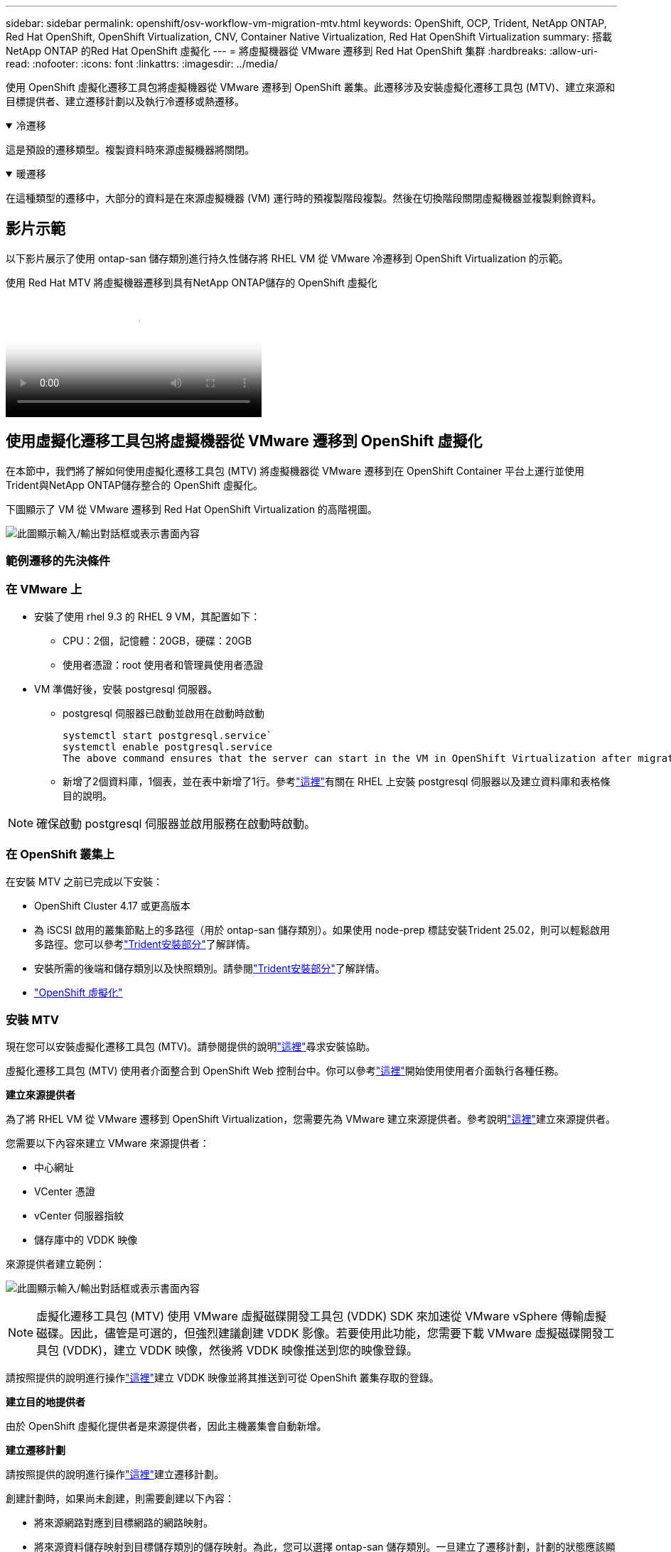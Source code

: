 ---
sidebar: sidebar 
permalink: openshift/osv-workflow-vm-migration-mtv.html 
keywords: OpenShift, OCP, Trident, NetApp ONTAP, Red Hat OpenShift, OpenShift Virtualization, CNV, Container Native Virtualization, Red Hat OpenShift Virtualization 
summary: 搭載NetApp ONTAP 的Red Hat OpenShift 虛擬化 
---
= 將虛擬機器從 VMware 遷移到 Red Hat OpenShift 集群
:hardbreaks:
:allow-uri-read: 
:nofooter: 
:icons: font
:linkattrs: 
:imagesdir: ../media/


[role="lead"]
使用 OpenShift 虛擬化遷移工具包將虛擬機器從 VMware 遷移到 OpenShift 叢集。此遷移涉及安裝虛擬化遷移工具包 (MTV)、建立來源和目標提供者、建立遷移計劃以及執行冷遷移或熱遷移。

.冷遷移
[%collapsible%open]
====
這是預設的遷移類型。複製資料時來源虛擬機器將關閉。

====
.暖遷移
[%collapsible%open]
====
在這種類型的遷移中，大部分的資料是在來源虛擬機器 (VM) 運行時的預複製階段複製。然後在切換階段關閉虛擬機器並複製剩餘資料。

====


== 影片示範

以下影片展示了使用 ontap-san 儲存類別進行持久性儲存將 RHEL VM 從 VMware 冷遷移到 OpenShift Virtualization 的示範。

.使用 Red Hat MTV 將虛擬機器遷移到具有NetApp ONTAP儲存的 OpenShift 虛擬化
video::bac58645-dd75-4e92-b5fe-b12b015dc199[panopto,width=360]


== 使用虛擬化遷移工具包將虛擬機器從 VMware 遷移到 OpenShift 虛擬化

在本節中，我們將了解如何使用虛擬化遷移工具包 (MTV) 將虛擬機器從 VMware 遷移到在 OpenShift Container 平台上運行並使用Trident與NetApp ONTAP儲存整合的 OpenShift 虛擬化。

下圖顯示了 VM 從 VMware 遷移到 Red Hat OpenShift Virtualization 的高階視圖。

image:rh-os-n-use-case-vm-migration-using-mtv.png["此圖顯示輸入/輸出對話框或表示書面內容"]



=== 範例遷移的先決條件



=== **在 VMware 上**

* 安裝了使用 rhel 9.3 的 RHEL 9 VM，其配置如下：
+
** CPU：2個，記憶體：20GB，硬碟：20GB
** 使用者憑證：root 使用者和管理員使用者憑證


* VM 準備好後，安裝 postgresql 伺服器。
+
** postgresql 伺服器已啟動並啟用在啟動時啟動
+
[source, console]
----
systemctl start postgresql.service`
systemctl enable postgresql.service
The above command ensures that the server can start in the VM in OpenShift Virtualization after migration
----
** 新增了2個資料庫，1個表，並在表中新增了1行。參考link:https://access.redhat.com/documentation/fr-fr/red_hat_enterprise_linux/9/html/configuring_and_using_database_servers/installing-postgresql_using-postgresql["這裡"]有關在 RHEL 上安裝 postgresql 伺服器以及建立資料庫和表格條目的說明。





NOTE: 確保啟動 postgresql 伺服器並啟用服務在啟動時啟動。



=== **在 OpenShift 叢集上**

在安裝 MTV 之前已完成以下安裝：

* OpenShift Cluster 4.17 或更高版本
* 為 iSCSI 啟用的叢集節點上的多路徑（用於 ontap-san 儲存類別）。如果使用 node-prep 標誌安裝Trident 25.02，則可以輕鬆啟用多路徑。您可以參考link:osv-trident-install.html["Trident安裝部分"]了解詳情。
* 安裝所需的後端和儲存類別以及快照類別。請參閱link:osv-trident-install.html["Trident安裝部分"]了解詳情。
* link:https://docs.openshift.com/container-platform/4.13/virt/install/installing-virt-web.html["OpenShift 虛擬化"]




=== 安裝 MTV

現在您可以安裝虛擬化遷移工具包 (MTV)。請參閱提供的說明link:https://access.redhat.com/documentation/en-us/migration_toolkit_for_virtualization/2.5/html/installing_and_using_the_migration_toolkit_for_virtualization/installing-the-operator["這裡"]尋求安裝協助。

虛擬化遷移工具包 (MTV) 使用者介面整合到 OpenShift Web 控制台中。你可以參考link:https://access.redhat.com/documentation/en-us/migration_toolkit_for_virtualization/2.5/html/installing_and_using_the_migration_toolkit_for_virtualization/migrating-vms-web-console#mtv-ui_mtv["這裡"]開始使用使用者介面執行各種任務。

**建立來源提供者**

為了將 RHEL VM 從 VMware 遷移到 OpenShift Virtualization，您需要先為 VMware 建立來源提供者。參考說明link:https://access.redhat.com/documentation/en-us/migration_toolkit_for_virtualization/2.5/html/installing_and_using_the_migration_toolkit_for_virtualization/migrating-vms-web-console#adding-providers["這裡"]建立來源提供者。

您需要以下內容來建立 VMware 來源提供者：

* 中心網址
* VCenter 憑證
* vCenter 伺服器指紋
* 儲存庫中的 VDDK 映像


來源提供者建立範例：

image:rh-os-n-use-case-vm-migration-source-provider.png["此圖顯示輸入/輸出對話框或表示書面內容"]


NOTE: 虛擬化遷移工具包 (MTV) 使用 VMware 虛擬磁碟開發工具包 (VDDK) SDK 來加速從 VMware vSphere 傳輸虛擬磁碟。因此，儘管是可選的，但強烈建議創建 VDDK 影像。若要使用此功能，您需要下載 VMware 虛擬磁碟開發工具包 (VDDK)，建立 VDDK 映像，然後將 VDDK 映像推送到您的映像登錄。

請按照提供的說明進行操作link:https://access.redhat.com/documentation/en-us/migration_toolkit_for_virtualization/2.5/html/installing_and_using_the_migration_toolkit_for_virtualization/prerequisites#creating-vddk-image_mtv["這裡"]建立 VDDK 映像並將其推送到可從 OpenShift 叢集存取的登錄。

**建立目的地提供者**

由於 OpenShift 虛擬化提供者是來源提供者，因此主機叢集會自動新增。

**建立遷移計劃**

請按照提供的說明進行操作link:https://access.redhat.com/documentation/en-us/migration_toolkit_for_virtualization/2.5/html/installing_and_using_the_migration_toolkit_for_virtualization/migrating-vms-web-console#creating-migration-plan_mtv["這裡"]建立遷移計劃。

創建計劃時，如果尚未創建，則需要創建以下內容：

* 將來源網路對應到目標網路的網路映射。
* 將來源資料儲存映射到目標儲存類別的儲存映射。為此，您可以選擇 ontap-san 儲存類別。一旦建立了遷移計劃，計劃的狀態應該顯示*就緒*，您現在應該能夠*開始*該計劃。


image:rh-os-n-use-case-vm-migration-mtv-plan-ready.png["此圖顯示輸入/輸出對話框或表示書面內容"]



=== 執行冷遷移

點擊“*開始*”將運行一系列步驟來完成虛擬機器的遷移。

image:rh-os-n-use-case-vm-migration-mtv-plan-complete.png["此圖顯示輸入/輸出對話框或表示書面內容"]

當所有步驟完成後，您可以透過點擊左側導覽功能表中的「虛擬化」下的「虛擬機器」來查看遷移後的虛擬機器。提供了存取虛擬機器的說明link:https://docs.openshift.com/container-platform/4.13/virt/virtual_machines/virt-accessing-vm-consoles.html["這裡"]。

您可以登入虛擬機器並驗證 posgresql 資料庫的內容。資料庫、表格和表格中的項目應該與來源虛擬機器上建立的相同。



=== 執行熱遷移

若要執行熱遷移，在建立如上所示的遷移計劃後，您需要編輯計劃設定以變更預設遷移類型。點擊冷遷移旁邊的編輯圖示並切換按鈕將其設定為熱遷移。點選**儲存**。現在點擊**開始**來開始遷移。


NOTE: 確保在從 VMware 中的區塊儲存移動時，已為 OpenShift 虛擬化 VM 選擇了區塊儲存類別。此外，volumeMode 應設定為 block，存取模式應為 rwx，以便您稍後可以執行 VM 的即時遷移。

image:rh-os-n-use-case-vm-migration-mtv-plan-warm-001.png["1"]

點選**0 of 1 vms done**，展開虛擬機，你就能看到遷移的進度。

image:rh-os-n-use-case-vm-migration-mtv-plan-warm-002.png["2"]

經過一段時間後，磁碟傳輸完成，遷移等待進入切換狀態。資料卷處於暫停狀態。返回計劃並點擊**切換**按鈕。

image:rh-os-n-use-case-vm-migration-mtv-plan-warm-003.png["3"]

image:rh-os-n-use-case-vm-migration-mtv-plan-warm-004.png["4"]

對話方塊中將顯示目前時間。如果您想要安排稍後的切換，請將時間變更為未來的時間。如果沒有，要立即執行切換，請按一下**設定切換**。

image:rh-os-n-use-case-vm-migration-mtv-plan-warm-005.png["5"]

幾秒鐘後，當切換階段開始時，DataVolume 從暫停狀態變成 ImportScheduled 狀態，再變成 ImportInProgress 狀態。

image:rh-os-n-use-case-vm-migration-mtv-plan-warm-006.png["6"]

當切換階段完成後，DataVolume 進入成功狀態並且 PVC 被綁定。

image:rh-os-n-use-case-vm-migration-mtv-plan-warm-007.png["7"]

遷移計畫繼續完成 ImageConversion 階段，最後完成 VirtualMachineCreation 階段。  VM 在 OpenShift Virtualization 上進入運作狀態。

image:rh-os-n-use-case-vm-migration-mtv-plan-warm-008.png["8"]

